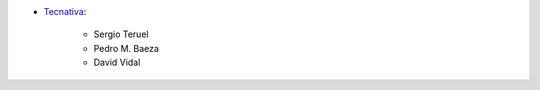 * `Tecnativa <https://www.tecnativa.com>`__:

    * Sergio Teruel
    * Pedro M. Baeza
    * David Vidal
